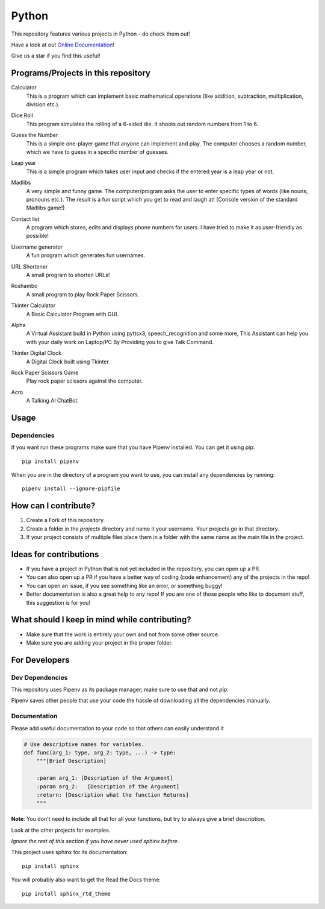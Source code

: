 ======
Python
======

This repository features various projects in Python - do check them out!

Have a look at out `Online Documentation <https://dalekvim.github.io/Python/>`_!

Give us a star if you find this useful!

************************************
Programs/Projects in this repository
************************************

Calculator
    This is a program which can implement basic mathematical operations (like addition, subtraction, multiplication, division etc.).

Dice Roll
    This program simulates the rolling of a 6-sided die. It shoots out random numbers from 1 to 6.

Guess the Number
    This is a simple one-player game that anyone can implement and play. The computer chooses a random number, which we have to guess in a specific number of guesses.

Leap year
    This is a simple program which takes user input and checks if the entered year is a leap year or not.

Madlibs
    A very simple and funny game. The computer/program asks the user to enter specific types of words (like nouns, pronouns etc.). The result is a fun script which you get to read and laugh at! (Console version of the standard Madlibs game!)

Contact list
    A program which stores, edits and displays phone numbers for users. I have tried to make it as user-friendly as possible!

Username generator
    A fun program which generates fun usernames.

URL Shortener
    A small program to shorten URLs!

Roshambo
    A small program to play Rock Paper Scissors.

Tkinter Calculator
    A Basic Calculator Program with GUI.

    .. image:: projects/sachinl0har/tkinter/images/calculator.png

Alpha
    A Virtual Assistant build in Python using pyttsx3, speech_recognition and some more, This Assistant can help you with your daily work on Laptop/PC By Providing you to give Talk Command.

Tkinter Digital Clock
    A Digital Clock built using Tkinter.

    .. image:: projects/sachinl0har/tkinter/images/digital_clock.png

Rock Paper Scissors Game
    Play rock paper scissors against the computer.

Acro
    A Talking AI ChatBot.

*****
Usage
*****

^^^^^^^^^^^^
Dependencies
^^^^^^^^^^^^

If you want run these programs make sure that you have Pipenv installed. You can get it using pip::

    pip install pipenv

When you are in the directory of a program you want to use, you can install any dependencies by running::

    pipenv install --ignore-pipfile

*********************
How can I contribute?
*********************

#. Create a Fork of this repository.
#. Create a folder in the *projects* directory and name it your username. Your projects go in that directory.
#. If your project consists of multiple files place them in a folder with the same name as the main file in the project.

***********************
Ideas for contributions
***********************

* If you have a project in Python that is not yet included in the repository, you can open up a PR.
* You can also open up a PR if you have a better way of coding (code enhancement) any of the projects in the repo!
* You can open an issue, if you see something like an error, or something buggy!
* Better documentation is also a great help to any repo! If you are one of those people who like to document stuff, this suggestion is for you!

**********************************************
What should I keep in mind while contributing?
**********************************************

* Make sure that the work is entirely your own and not from some other source.
* Make sure you are adding your project in the proper folder.

**************
For Developers
**************

^^^^^^^^^^^^^^^^
Dev Dependencies
^^^^^^^^^^^^^^^^

This repository uses Pipenv as its package manager; make sure to use that and not `pip`.

Pipenv saves other people that use your code the hassle of downloading all the dependencies manually.

^^^^^^^^^^^^^
Documentation
^^^^^^^^^^^^^

Please add useful documentation to your code so that others can easily understand it

.. code-block:: python

    # Use descriptive names for variables.
    def func(arg_1: type, arg_2: type, ...) -> type:
        """[Brief Description]

        :param arg_1: [Description of the Argument]
        :param arg_2:   [Description of the Argument]
        :return: [Description what the function Returns]
        """

**Note**: You don't need to include all that for all your functions, but try to always give a brief description.

Look at the other projects for examples.

*Ignore the rest of this section if you have never used sphinx before.*

This project uses sphinx for its documentation::

    pip install sphinx

You will probably also want to get the Read the Docs theme::

    pip install sphinx_rtd_theme

